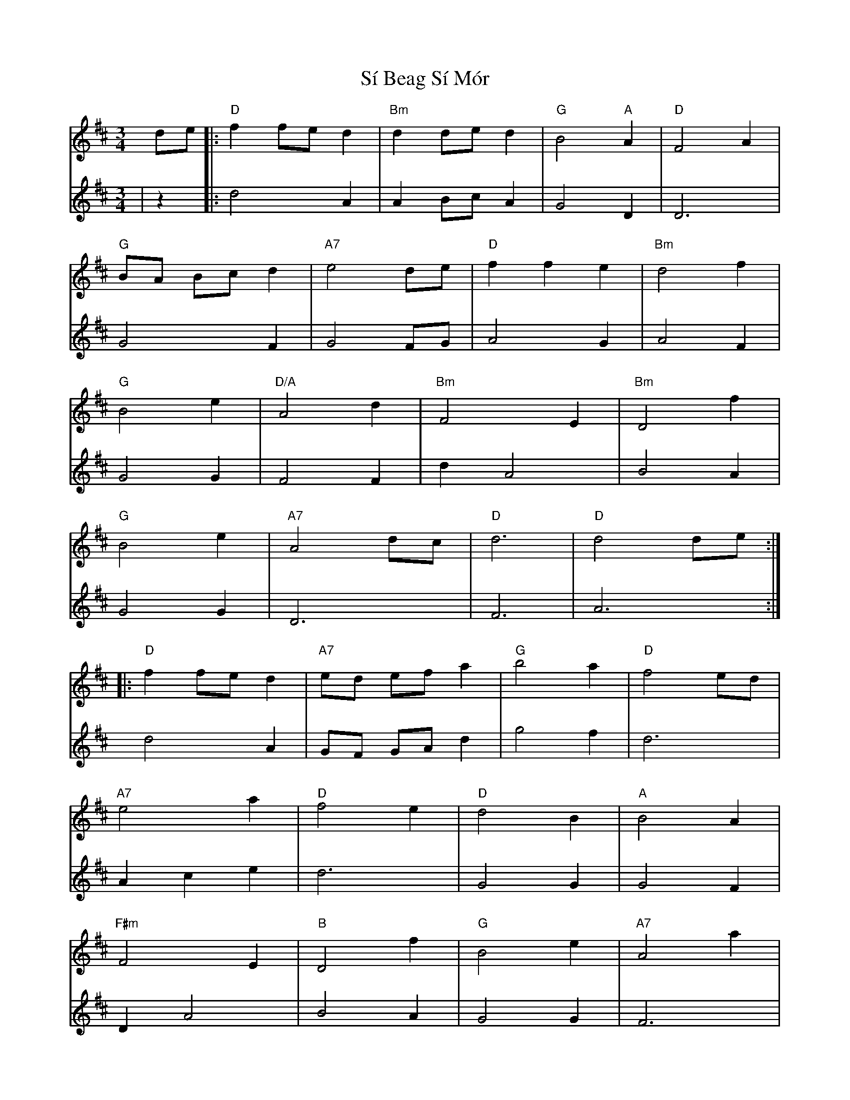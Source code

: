 X: 9
T: Sí Beag Sí Mór
Z: JACKB
S: https://thesession.org/tunes/449#setting28391
R: waltz
M: 3/4
L: 1/8
K: Dmaj
V:1
de |:"D"f2 fe d2|"Bm"d2 de d2|"G"B4 "A"A2|"D"F4 A2|
V:2
|z2|:d4 A2|A2 Bc A2|G4 D2|D6|
V:1
"G"BA Bc d2|"A7"e4 de|"D"f2 f2 e2|"Bm"d4 f2|
V:2
G4 F2|G4 FG|A4 G2|A4 F2|
V:1
"G"B4 e2|"D/A"A4 d2|"Bm"F4 E2|"Bm"D4 f2|
V:2
G4 G2|F4 F2|d2 A4|B4 A2|
V:1
"G"B4 e2|"A7"A4 dc|"D"d6|"D"d4 de:|
V:2
G4 G2|D6|F6|A6:|
V:1
|:"D"f2 fe d2|"A7"ed ef a2|"G"b4 a2|"D"f4 ed|
V:2
d4 A2|GF GA d2|g4 f2|d6|
V:1
"A7"e4 a2|"D"f4 e2|"D"d4 B2|"A"B4 A2|
V:2
A2 c2 e2|d6|G4 G2|G4 F2|
V:1
"F#m"F4 E2|"B"D4 f2|"G"B4 e2|"A7"A4 a2|
V:2
D2 A4|B4 A2|G4 G2|F6|
V:1
"G"ba gf ed|"A7"e4 dc|"D"d6|"D"1d4 de:|2d6||
V:2
gf ed cB|A2 G2 E2|F6|1F6|2F6||
